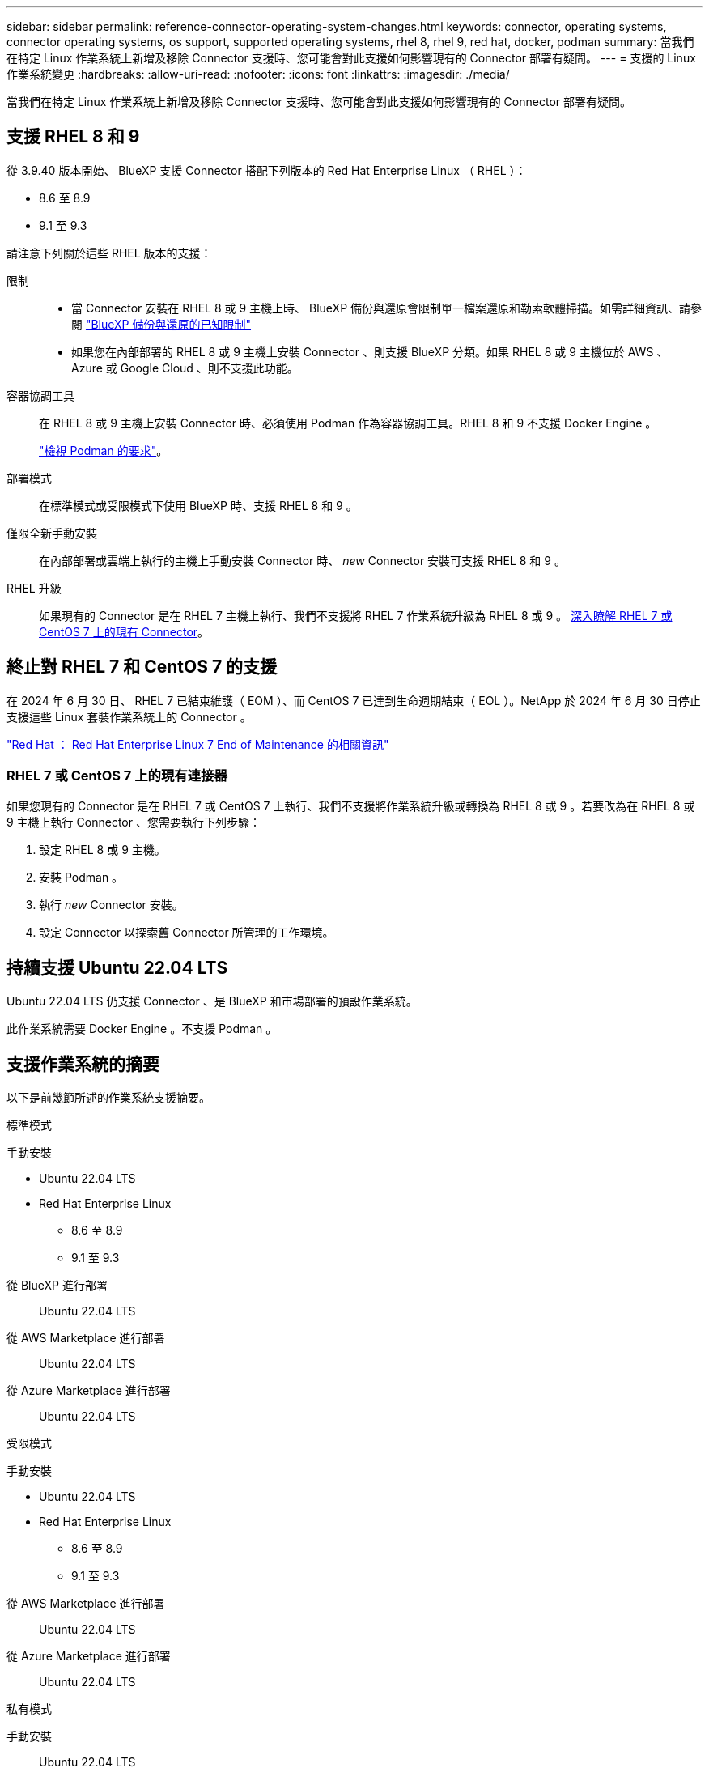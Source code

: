---
sidebar: sidebar 
permalink: reference-connector-operating-system-changes.html 
keywords: connector, operating systems, connector operating systems, os support, supported operating systems, rhel 8, rhel 9, red hat, docker, podman 
summary: 當我們在特定 Linux 作業系統上新增及移除 Connector 支援時、您可能會對此支援如何影響現有的 Connector 部署有疑問。 
---
= 支援的 Linux 作業系統變更
:hardbreaks:
:allow-uri-read: 
:nofooter: 
:icons: font
:linkattrs: 
:imagesdir: ./media/


[role="lead"]
當我們在特定 Linux 作業系統上新增及移除 Connector 支援時、您可能會對此支援如何影響現有的 Connector 部署有疑問。



== 支援 RHEL 8 和 9

從 3.9.40 版本開始、 BlueXP 支援 Connector 搭配下列版本的 Red Hat Enterprise Linux （ RHEL ）：

* 8.6 至 8.9
* 9.1 至 9.3


請注意下列關於這些 RHEL 版本的支援：

限制::
+
--
* 當 Connector 安裝在 RHEL 8 或 9 主機上時、 BlueXP 備份與還原會限制單一檔案還原和勒索軟體掃描。如需詳細資訊、請參閱 https://docs.netapp.com/us-en/bluexp-backup-recovery/reference-limitations.html["BlueXP 備份與還原的已知限制"^]
* 如果您在內部部署的 RHEL 8 或 9 主機上安裝 Connector 、則支援 BlueXP 分類。如果 RHEL 8 或 9 主機位於 AWS 、 Azure 或 Google Cloud 、則不支援此功能。


--
容器協調工具:: 在 RHEL 8 或 9 主機上安裝 Connector 時、必須使用 Podman 作為容器協調工具。RHEL 8 和 9 不支援 Docker Engine 。
+
--
link:task-install-connector-on-prem.html#step-1-review-host-requirements["檢視 Podman 的要求"]。

--
部署模式:: 在標準模式或受限模式下使用 BlueXP 時、支援 RHEL 8 和 9 。
僅限全新手動安裝:: 在內部部署或雲端上執行的主機上手動安裝 Connector 時、 _new_ Connector 安裝可支援 RHEL 8 和 9 。
RHEL 升級:: 如果現有的 Connector 是在 RHEL 7 主機上執行、我們不支援將 RHEL 7 作業系統升級為 RHEL 8 或 9 。 <<RHEL 7 或 CentOS 7 上的現有連接器,深入瞭解 RHEL 7 或 CentOS 7 上的現有 Connector>>。




== 終止對 RHEL 7 和 CentOS 7 的支援

在 2024 年 6 月 30 日、 RHEL 7 已結束維護（ EOM ）、而 CentOS 7 已達到生命週期結束（ EOL ）。NetApp 於 2024 年 6 月 30 日停止支援這些 Linux 套裝作業系統上的 Connector 。

https://www.redhat.com/en/technologies/linux-platforms/enterprise-linux/rhel-7-end-of-maintenance["Red Hat ： Red Hat Enterprise Linux 7 End of Maintenance 的相關資訊"^]



=== RHEL 7 或 CentOS 7 上的現有連接器

如果您現有的 Connector 是在 RHEL 7 或 CentOS 7 上執行、我們不支援將作業系統升級或轉換為 RHEL 8 或 9 。若要改為在 RHEL 8 或 9 主機上執行 Connector 、您需要執行下列步驟：

. 設定 RHEL 8 或 9 主機。
. 安裝 Podman 。
. 執行 _new_ Connector 安裝。
. 設定 Connector 以探索舊 Connector 所管理的工作環境。




== 持續支援 Ubuntu 22.04 LTS

Ubuntu 22.04 LTS 仍支援 Connector 、是 BlueXP 和市場部署的預設作業系統。

此作業系統需要 Docker Engine 。不支援 Podman 。



== 支援作業系統的摘要

以下是前幾節所述的作業系統支援摘要。

[role="tabbed-block"]
====
.標準模式
--
手動安裝::
+
--
* Ubuntu 22.04 LTS
* Red Hat Enterprise Linux
+
** 8.6 至 8.9
** 9.1 至 9.3




--
從 BlueXP 進行部署:: Ubuntu 22.04 LTS
從 AWS Marketplace 進行部署:: Ubuntu 22.04 LTS
從 Azure Marketplace 進行部署:: Ubuntu 22.04 LTS


--
.受限模式
--
手動安裝::
+
--
* Ubuntu 22.04 LTS
* Red Hat Enterprise Linux
+
** 8.6 至 8.9
** 9.1 至 9.3




--
從 AWS Marketplace 進行部署:: Ubuntu 22.04 LTS
從 Azure Marketplace 進行部署:: Ubuntu 22.04 LTS


--
.私有模式
--
手動安裝:: Ubuntu 22.04 LTS


--
====


== 相關連結



=== 如何開始使用 RHEL 8 和 9

如需主機需求、 Podcast 需求、以及安裝 Podman 和 Connector 的步驟等詳細資訊、請參閱下列頁面：

* https://docs.netapp.com/us-en/bluexp-setup-admin/task-install-connector-on-prem.html["在內部部署安裝並設定 Connector"] （標準模式）
* https://docs.netapp.com/us-en/bluexp-setup-admin/task-install-connector-aws-manual.html["在 AWS 中手動安裝 Connector"] （標準模式）
* https://docs.netapp.com/us-en/bluexp-setup-admin/task-install-connector-azure-manual.html["在 Azure 中手動安裝 Connector"] （標準模式）
* https://docs.netapp.com/us-en/bluexp-setup-admin/task-install-connector-google-manual.html["在 Google Cloud 中手動安裝 Connector"] （標準模式）
* https://docs.netapp.com/us-en/bluexp-setup-admin/task-prepare-restricted-mode.html["準備以受限模式進行部署"]




=== 如何重新探索您的工作環境

請參閱下列頁面、在新的 Connector 部署之後重新探索您的工作環境。

* https://docs.netapp.com/us-en/bluexp-cloud-volumes-ontap/task-adding-systems.html["新增現有Cloud Volumes ONTAP 的元件系統至藍圖XP"^]
* https://docs.netapp.com/us-en/bluexp-ontap-onprem/task-discovering-ontap.html["探索內部部署ONTAP 的叢集"^]
* https://docs.netapp.com/us-en/bluexp-fsx-ontap/use/task-creating-fsx-working-environment.html["建立或探索適用於 ONTAP 工作環境的 FSX"^]
* https://docs.netapp.com/us-en/bluexp-azure-netapp-files/task-create-working-env.html["打造 Azure NetApp Files 一個不一樣的工作環境"^]
* https://docs.netapp.com/us-en/bluexp-e-series/task-discover-e-series.html["探索 E 系列系統"^]
* https://docs.netapp.com/us-en/bluexp-storagegrid/task-discover-storagegrid.html["探索StorageGRID 各種系統"^]
* https://docs.netapp.com/us-en/bluexp-kubernetes/task/task-kubernetes-discover-aws.html["新增Amazon Kubernetes叢集"^]
* https://docs.netapp.com/us-en/bluexp-kubernetes/task/task-kubernetes-discover-azure.html["新增Azure Kubernetes叢集"^]
* https://docs.netapp.com/us-en/bluexp-kubernetes/task/task-kubernetes-discover-gke.html["新增Google Cloud Kubernetes叢集"^]
* https://docs.netapp.com/us-en/bluexp-kubernetes/task/task-kubernetes-discover-openshift.html["匯入 OpenShift 叢集"^]

